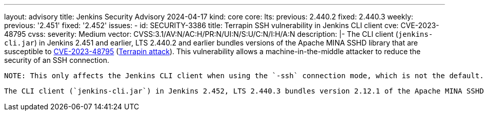 ---
layout: advisory
title: Jenkins Security Advisory 2024-04-17
kind: core
core:
  lts:
    previous: 2.440.2
    fixed: 2.440.3
  weekly:
    previous: '2.451'
    fixed: '2.452'
issues:
- id: SECURITY-3386
  title: Terrapin SSH vulnerability in Jenkins CLI client
  cve: CVE-2023-48795
  cvss:
    severity: Medium
    vector: CVSS:3.1/AV:N/AC:H/PR:N/UI:N/S:U/C:N/I:H/A:N
  description: |-
    The CLI client (`jenkins-cli.jar`) in Jenkins 2.451 and earlier, LTS 2.440.2 and earlier bundles versions of the Apache MINA SSHD library that are susceptible to https://www.cve.org/CVERecord?id=CVE-2023-48795[CVE-2023-48795] (https://en.wikipedia.org/wiki/Terrapin_attack[Terrapin attack]).
    This vulnerability allows a machine-in-the-middle attacker to reduce the security of an SSH connection.

    NOTE: This only affects the Jenkins CLI client when using the `-ssh` connection mode, which is not the default.

    The CLI client (`jenkins-cli.jar`) in Jenkins 2.452, LTS 2.440.3 bundles version 2.12.1 of the Apache MINA SSHD library, which is unaffected by this issue.

